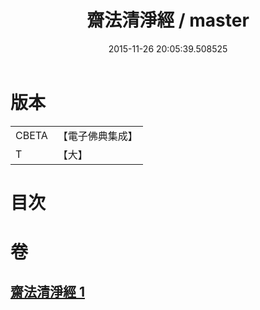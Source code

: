 #+TITLE: 齋法清淨經 / master
#+DATE: 2015-11-26 20:05:39.508525
* 版本
 |     CBETA|【電子佛典集成】|
 |         T|【大】     |

* 目次
* 卷
** [[file:KR6u0036_001.txt][齋法清淨經 1]]
